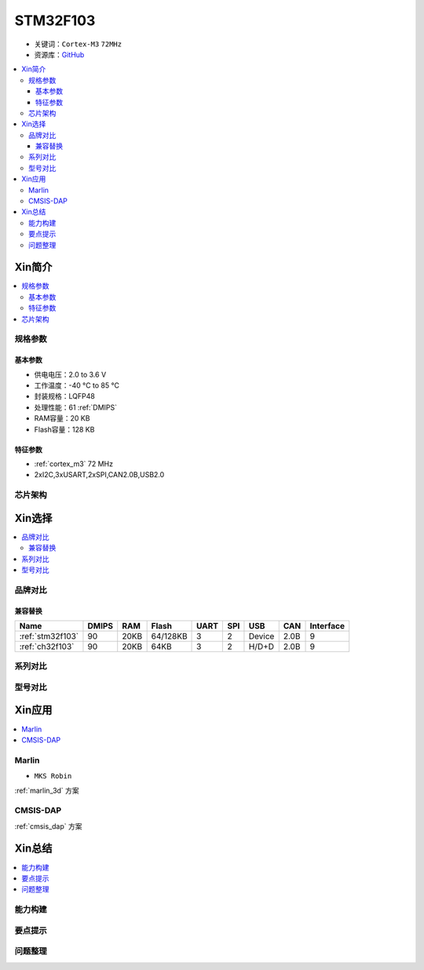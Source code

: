 
.. _stm32f103:

STM32F103
===============

* 关键词：``Cortex-M3`` ``72MHz``
* 资源库：`GitHub <https://github.com/SoCXin/STM32F103>`_

.. contents::
    :local:

Xin简介
-----------

.. image:: ./images/STM32F103.jpg
    :target: https://www.st.com/content/st_com/zh/products/microcontrollers-microprocessors/stm32-32-bit-arm-cortex-mcus/stm32-mainstream-mcus/stm32f1-series/stm32f103.html

.. contents::
    :local:


规格参数
~~~~~~~~~~~

基本参数
^^^^^^^^^^^

* 供电电压：2.0 to 3.6 V
* 工作温度：-40 °C to 85 °C
* 封装规格：LQFP48
* 处理性能：61 :ref:`DMIPS`
* RAM容量：20 KB
* Flash容量：128 KB

特征参数
^^^^^^^^^^^

* :ref:`cortex_m3` 72 MHz
* 2xI2C,3xUSART,2xSPI,CAN2.0B,USB2.0


芯片架构
~~~~~~~~~~~~

.. image:: ./images/STM32F103s.png
    :target: https://www.st.com/content/st_com/zh/products/microcontrollers-microprocessors/stm32-32-bit-arm-cortex-mcus/stm32-mainstream-mcus/stm32f1-series/stm32f103.html



Xin选择
-----------

.. contents::
    :local:

品牌对比
~~~~~~~~~~

兼容替换
^^^^^^^^^^

.. list-table::
    :header-rows:  1

    * - Name
      - DMIPS
      - RAM
      - Flash
      - UART
      - SPI
      - USB
      - CAN
      - Interface
    * - :ref:`stm32f103`
      - 90
      - 20KB
      - 64/128KB
      - 3
      - 2
      - Device
      - 2.0B
      - 9
    * - :ref:`ch32f103`
      - 90
      - 20KB
      - 64KB
      - 3
      - 2
      - H/D+D
      - 2.0B
      - 9


系列对比
~~~~~~~~~



型号对比
~~~~~~~~~

.. image:: ./images/STM32F103l.png
    :target: https://www.st.com/content/st_com/zh/products/microcontrollers-microprocessors/stm32-32-bit-arm-cortex-mcus/stm32-mainstream-mcus/stm32f1-series/stm32f103.html


Xin应用
-----------

.. contents::
    :local:

.. _stm32f103_marlin:

Marlin
~~~~~~~~~~~~~

* ``MKS Robin``

:ref:`marlin_3d` 方案


.. _stm32f103_dap:

CMSIS-DAP
~~~~~~~~~~~~~

:ref:`cmsis_dap` 方案

Xin总结
--------------

.. contents::
    :local:

能力构建
~~~~~~~~~~~~~

要点提示
~~~~~~~~~~~~~

问题整理
~~~~~~~~~~~~~

